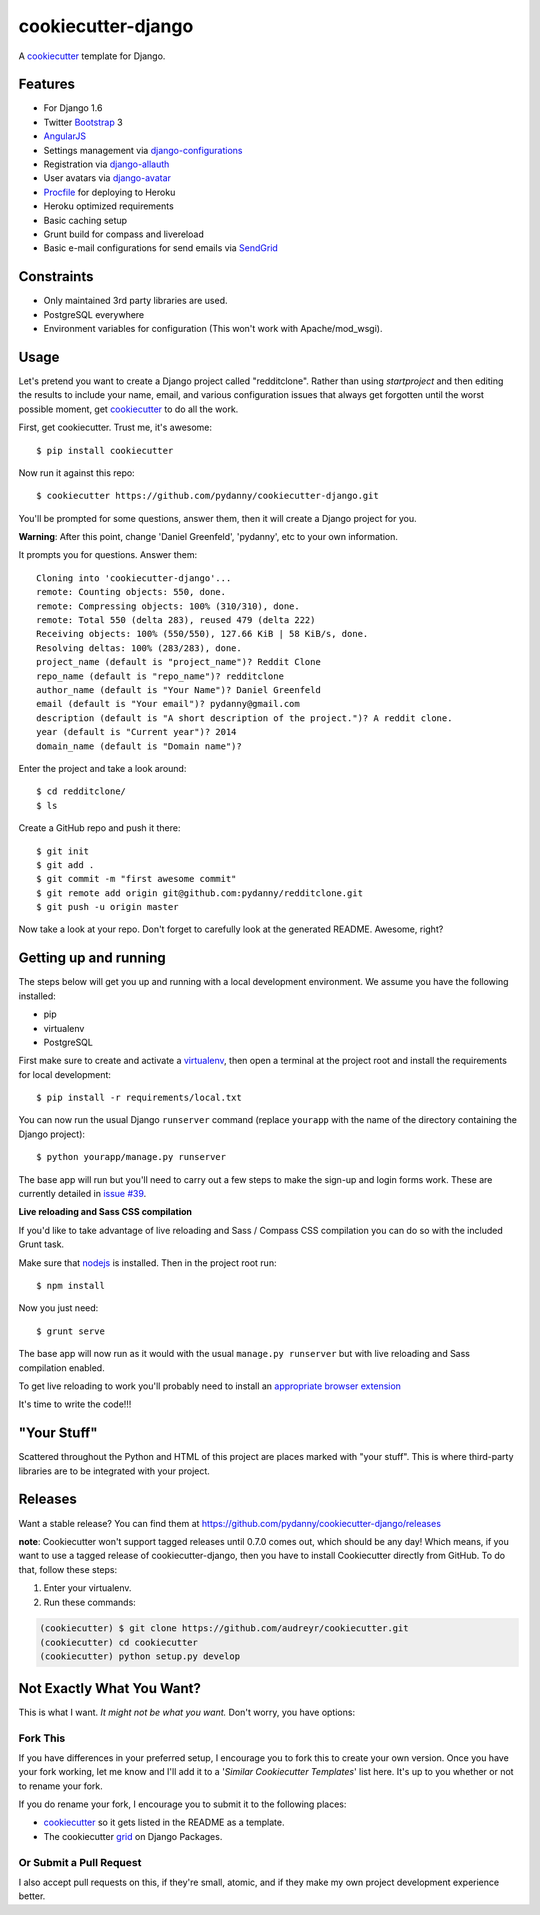 cookiecutter-django
=======================

A cookiecutter_ template for Django.

.. _cookiecutter: https://github.com/audreyr/cookiecutter

Features
---------

* For Django 1.6
* Twitter Bootstrap_ 3
* AngularJS_
* Settings management via django-configurations_
* Registration via django-allauth_
* User avatars via django-avatar_
* Procfile_ for deploying to Heroku
* Heroku optimized requirements
* Basic caching setup
* Grunt build for compass and livereload
* Basic e-mail configurations for send emails via SendGrid_

.. _Bootstrap: https://github.com/twbs/bootstrap
.. _AngularJS: https://github.com/angular/angular.js
.. _django-configurations: https://github.com/jezdez/django-configurations
.. _django-allauth: https://github.com/pennersr/django-allauth
.. _django-avatar: https://github.com/jezdez/django-avatar/
.. _Procfile: https://devcenter.heroku.com/articles/procfile
.. _SendGrid: https://sendgrid.com/


Constraints
-----------

* Only maintained 3rd party libraries are used.
* PostgreSQL everywhere
* Environment variables for configuration (This won't work with Apache/mod_wsgi).


Usage
------

Let's pretend you want to create a Django project called "redditclone". Rather than using `startproject`
and then editing the results to include your name, email, and various configuration issues that always get forgotten until the worst possible moment, get cookiecutter_ to do all the work.

First, get cookiecutter. Trust me, it's awesome::

    $ pip install cookiecutter

Now run it against this repo::

    $ cookiecutter https://github.com/pydanny/cookiecutter-django.git

You'll be prompted for some questions, answer them, then it will create a Django project for you.


**Warning**: After this point, change 'Daniel Greenfeld', 'pydanny', etc to your own information.

It prompts you for questions. Answer them::

    Cloning into 'cookiecutter-django'...
    remote: Counting objects: 550, done.
    remote: Compressing objects: 100% (310/310), done.
    remote: Total 550 (delta 283), reused 479 (delta 222)
    Receiving objects: 100% (550/550), 127.66 KiB | 58 KiB/s, done.
    Resolving deltas: 100% (283/283), done.
    project_name (default is "project_name")? Reddit Clone
    repo_name (default is "repo_name")? redditclone
    author_name (default is "Your Name")? Daniel Greenfeld
    email (default is "Your email")? pydanny@gmail.com
    description (default is "A short description of the project.")? A reddit clone.
    year (default is "Current year")? 2014
    domain_name (default is "Domain name")?


Enter the project and take a look around::

    $ cd redditclone/
    $ ls

Create a GitHub repo and push it there::

    $ git init
    $ git add .
    $ git commit -m "first awesome commit"
    $ git remote add origin git@github.com:pydanny/redditclone.git
    $ git push -u origin master

Now take a look at your repo. Don't forget to carefully look at the generated README. Awesome, right?

Getting up and running
----------------------

The steps below will get you up and running with a local development environment. We assume you have the following installed:

* pip
* virtualenv
* PostgreSQL

First make sure to create and activate a virtualenv_, then open a terminal at the project root and install the requirements for local development::

    $ pip install -r requirements/local.txt

.. _virtualenv: http://docs.python-guide.org/en/latest/dev/virtualenvs/

You can now run the usual Django ``runserver`` command (replace ``yourapp`` with the name of the directory containing the Django project)::

    $ python yourapp/manage.py runserver

The base app will run but you'll need to carry out a few steps to make the sign-up and login forms work. These are currently detailed in `issue #39`_.

.. _issue #39: https://github.com/pydanny/cookiecutter-django/issues/39

**Live reloading and Sass CSS compilation**

If you'd like to take advantage of live reloading and Sass / Compass CSS compilation you can do so with the included Grunt task.

Make sure that nodejs_ is installed. Then in the project root run::

    $ npm install

.. _nodejs: http://nodejs.org/download/

Now you just need::

    $ grunt serve

The base app will now run as it would with the usual ``manage.py runserver`` but with live reloading and Sass compilation enabled.

To get live reloading to work you'll probably need to install an `appropriate browser extension`_

.. _appropriate browser extension: http://feedback.livereload.com/knowledgebase/articles/86242-how-do-i-install-and-use-the-browser-extensions-

It's time to write the code!!!

"Your Stuff"
-------------

Scattered throughout the Python and HTML of this project are places marked with "your stuff". This is where third-party libraries are to be integrated with your project.

Releases
--------

Want a stable release? You can find them at https://github.com/pydanny/cookiecutter-django/releases

**note**: Cookiecutter won't support tagged releases until 0.7.0 comes out, which should be any day! Which means, if you want to use a
tagged release of cookiecutter-django, then you have to install Cookiecutter directly from GitHub. To do that, follow these steps:

1. Enter your virtualenv.
2. Run these commands:

.. code-block:: bash

    (cookiecutter) $ git clone https://github.com/audreyr/cookiecutter.git
    (cookiecutter) cd cookiecutter
    (cookiecutter) python setup.py develop


Not Exactly What You Want?
---------------------------

This is what I want. *It might not be what you want.* Don't worry, you have options:

Fork This
~~~~~~~~~~

If you have differences in your preferred setup, I encourage you to fork this to create your own version.
Once you have your fork working, let me know and I'll add it to a '*Similar Cookiecutter Templates*' list here.
It's up to you whether or not to rename your fork.

If you do rename your fork, I encourage you to submit it to the following places:

* cookiecutter_ so it gets listed in the README as a template.
* The cookiecutter grid_ on Django Packages.

.. _cookiecutter: https://github.com/audreyr/cookiecutter
.. _grid: https://www.djangopackages.com/grids/g/cookiecutter/

Or Submit a Pull Request
~~~~~~~~~~~~~~~~~~~~~~~~~

I also accept pull requests on this, if they're small, atomic, and if they make my own project development
experience better.
